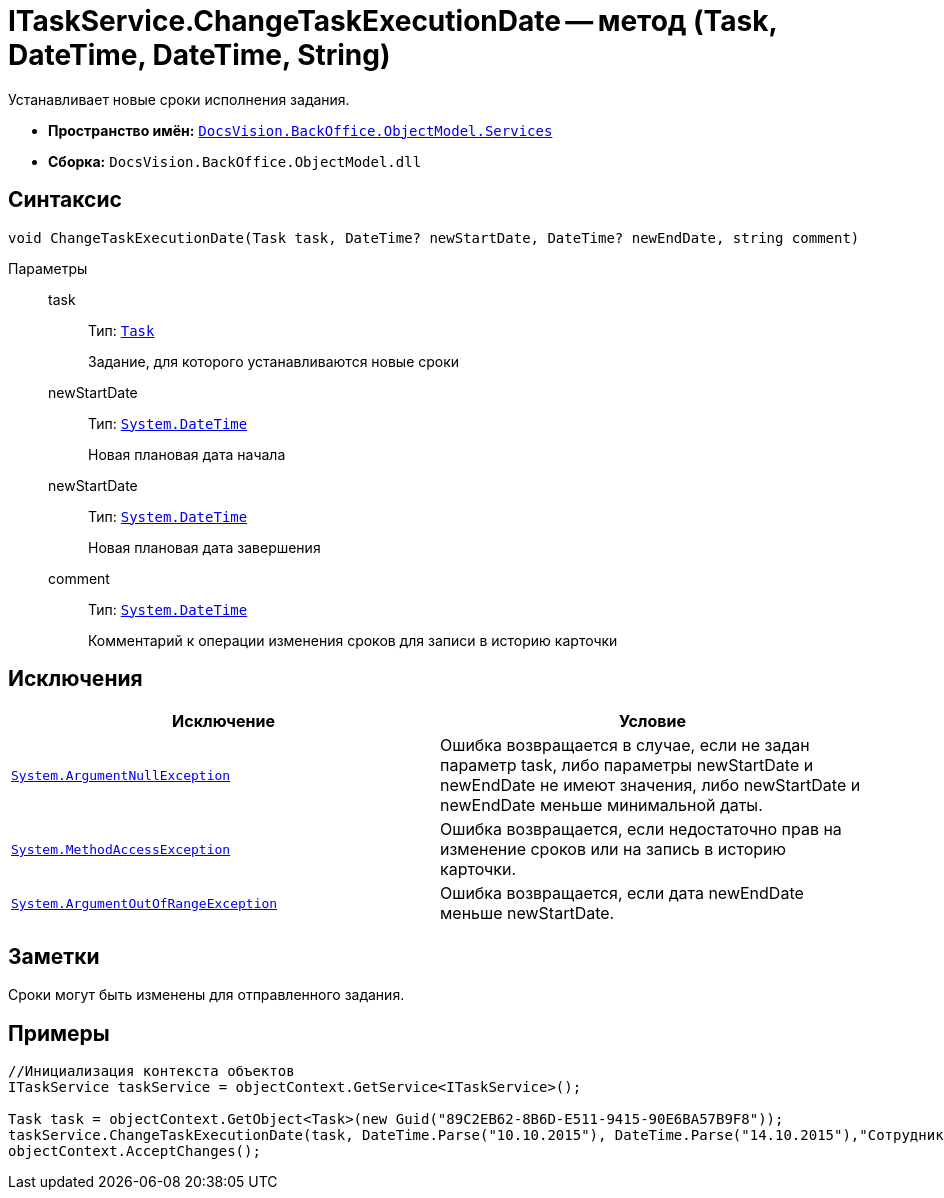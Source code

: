 = ITaskService.ChangeTaskExecutionDate -- метод (Task, DateTime, DateTime, String)

Устанавливает новые сроки исполнения задания.

* *Пространство имён:* `xref:api/DocsVision/BackOffice/ObjectModel/Services/Services_NS.adoc[DocsVision.BackOffice.ObjectModel.Services]`
* *Сборка:* `DocsVision.BackOffice.ObjectModel.dll`

== Синтаксис

[source,csharp]
----
void ChangeTaskExecutionDate(Task task, DateTime? newStartDate, DateTime? newEndDate, string comment)
----

Параметры::
task:::
Тип: `xref:api/DocsVision/BackOffice/ObjectModel/Task_CL.adoc[Task]`
+
Задание, для которого устанавливаются новые сроки
newStartDate:::
Тип: `http://msdn.microsoft.com/ru-ru/library/system.datetime.aspx[System.DateTime]`
+
Новая плановая дата начала
newStartDate:::
Тип: `http://msdn.microsoft.com/ru-ru/library/system.datetime.aspx[System.DateTime]`
+
Новая плановая дата завершения
comment:::
Тип: `http://msdn.microsoft.com/ru-ru/library/system.datetime.aspx[System.DateTime]`
+
Комментарий к операции изменения сроков для записи в историю карточки

== Исключения

[cols=",",options="header"]
|===
|Исключение |Условие
|`http://msdn.microsoft.com/ru-ru/library/system.argumentnullexception.aspx[System.ArgumentNullException]` |Ошибка возвращается в случае, если не задан параметр task, либо параметры newStartDate и newEndDate не имеют значения, либо newStartDate и newEndDate меньше минимальной даты.
|`https://msdn.microsoft.com/ru-ru/library/system.methodaccessexception.aspx[System.MethodAccessException]` |Ошибка возвращается, если недостаточно прав на изменение сроков или на запись в историю карточки.
|`https://msdn.microsoft.com/ru-ru/library/system.argumentoutofrangeexception.aspx[System.ArgumentOutOfRangeException]` |Ошибка возвращается, если дата newEndDate меньше newStartDate.
|===

== Заметки

Сроки могут быть изменены для отправленного задания.

== Примеры

[source,csharp]
----
//Инициализация контекста объектов
ITaskService taskService = objectContext.GetService<ITaskService>();

Task task = objectContext.GetObject<Task>(new Guid("89C2EB62-8B6D-E511-9415-90E6BA57B9F8"));
taskService.ChangeTaskExecutionDate(task, DateTime.Parse("10.10.2015"), DateTime.Parse("14.10.2015"),"Сотрудник отправлен в командировку.");
objectContext.AcceptChanges(); 
----
